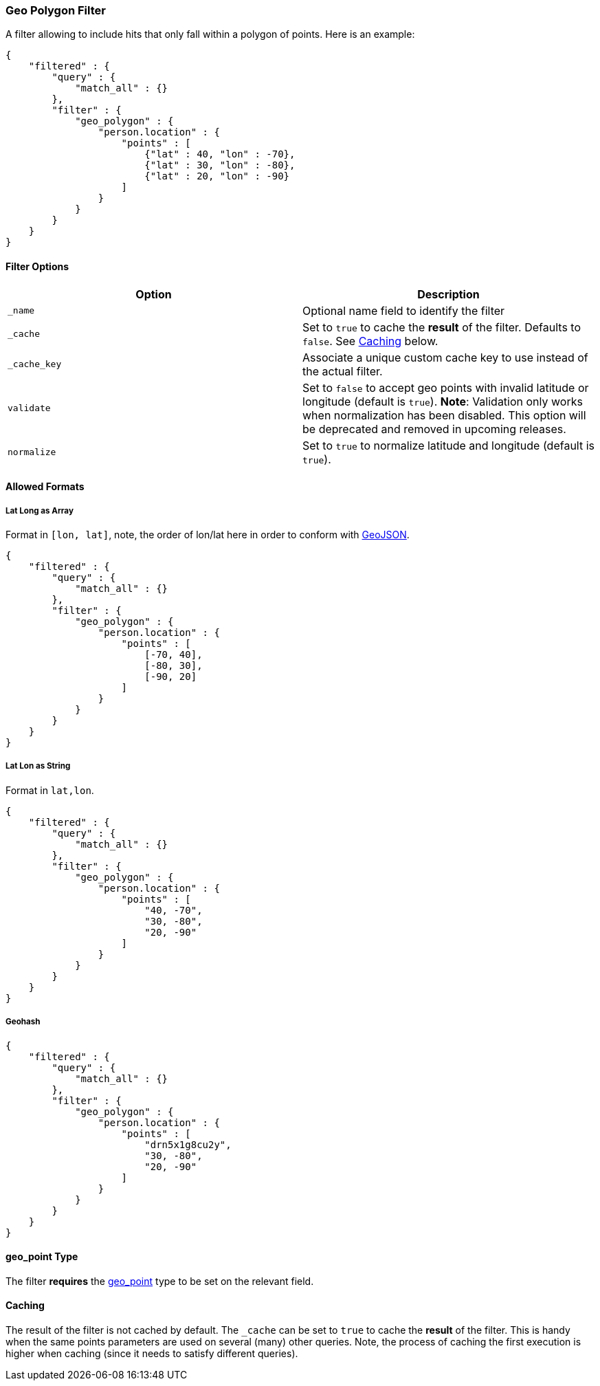 [[query-dsl-geo-polygon-filter]]
=== Geo Polygon Filter

A filter allowing to include hits that only fall within a polygon of
points. Here is an example:

[source,js]
--------------------------------------------------
{
    "filtered" : {
        "query" : {
            "match_all" : {}
        },
        "filter" : {
            "geo_polygon" : {
                "person.location" : {
                    "points" : [
                        {"lat" : 40, "lon" : -70},
                        {"lat" : 30, "lon" : -80},
                        {"lat" : 20, "lon" : -90}
                    ]
                }
            }
        }
    }
}
--------------------------------------------------

[float]
==== Filter Options

[cols="<,<",options="header",]
|=======================================================================
|Option |Description
|`_name` |Optional name field to identify the filter

|`_cache` |Set to `true` to cache the *result* of the filter.
Defaults to `false`. See <<Caching,Caching>> below.

|`_cache_key` |Associate a unique custom cache key to use instead of
the actual filter.

|`validate` |Set to `false` to accept geo points with invalid latitude or
longitude (default is `true`). *Note*: Validation only works when
normalization has been disabled. This option will be deprecated and removed
in upcoming releases.

|`normalize` |Set to `true` to normalize latitude and longitude (default
is `true`).
|=======================================================================

[float]
==== Allowed Formats

[float]
===== Lat Long as Array

Format in `[lon, lat]`, note, the order of lon/lat here in order to
conform with http://geojson.org/[GeoJSON].

[source,js]
--------------------------------------------------
{
    "filtered" : {
        "query" : {
            "match_all" : {}
        },
        "filter" : {
            "geo_polygon" : {
                "person.location" : {
                    "points" : [
                        [-70, 40],
                        [-80, 30],
                        [-90, 20]
                    ]
                }
            }
        }
    }
}
--------------------------------------------------

[float]
===== Lat Lon as String

Format in `lat,lon`.

[source,js]
--------------------------------------------------
{
    "filtered" : {
        "query" : {
            "match_all" : {}
        },
        "filter" : {
            "geo_polygon" : {
                "person.location" : {
                    "points" : [
                        "40, -70",
                        "30, -80",
                        "20, -90"
                    ]
                }
            }
        }
    }
}
--------------------------------------------------

[float]
===== Geohash

[source,js]
--------------------------------------------------
{
    "filtered" : {
        "query" : {
            "match_all" : {}
        },
        "filter" : {
            "geo_polygon" : {
                "person.location" : {
                    "points" : [
                        "drn5x1g8cu2y",
                        "30, -80",
                        "20, -90"
                    ]
                }
            }
        }
    }
}
--------------------------------------------------

[float]
==== geo_point Type

The filter *requires* the
<<mapping-geo-point-type,geo_point>> type to be
set on the relevant field.

[float]
==== Caching

The result of the filter is not cached by default. The `_cache` can be
set to `true` to cache the *result* of the filter. This is handy when
the same points parameters are used on several (many) other queries.
Note, the process of caching the first execution is higher when caching
(since it needs to satisfy different queries).
